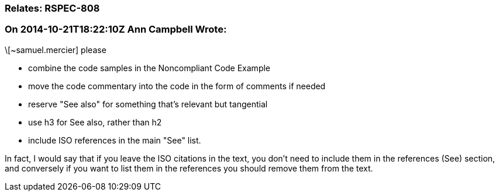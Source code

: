 === Relates: RSPEC-808

=== On 2014-10-21T18:22:10Z Ann Campbell Wrote:
\[~samuel.mercier] please 

* combine the code samples in the Noncompliant Code Example
* move the code commentary into the code in the form of comments if needed
* reserve "See also" for something that's relevant but tangential
* use h3 for See also, rather than h2
* include ISO references in the main "See" list.

In fact, I would say that if you leave the ISO citations in the text, you don't need to include them in the references (See) section, and conversely if you want to list them in the references you should remove them from the text.

